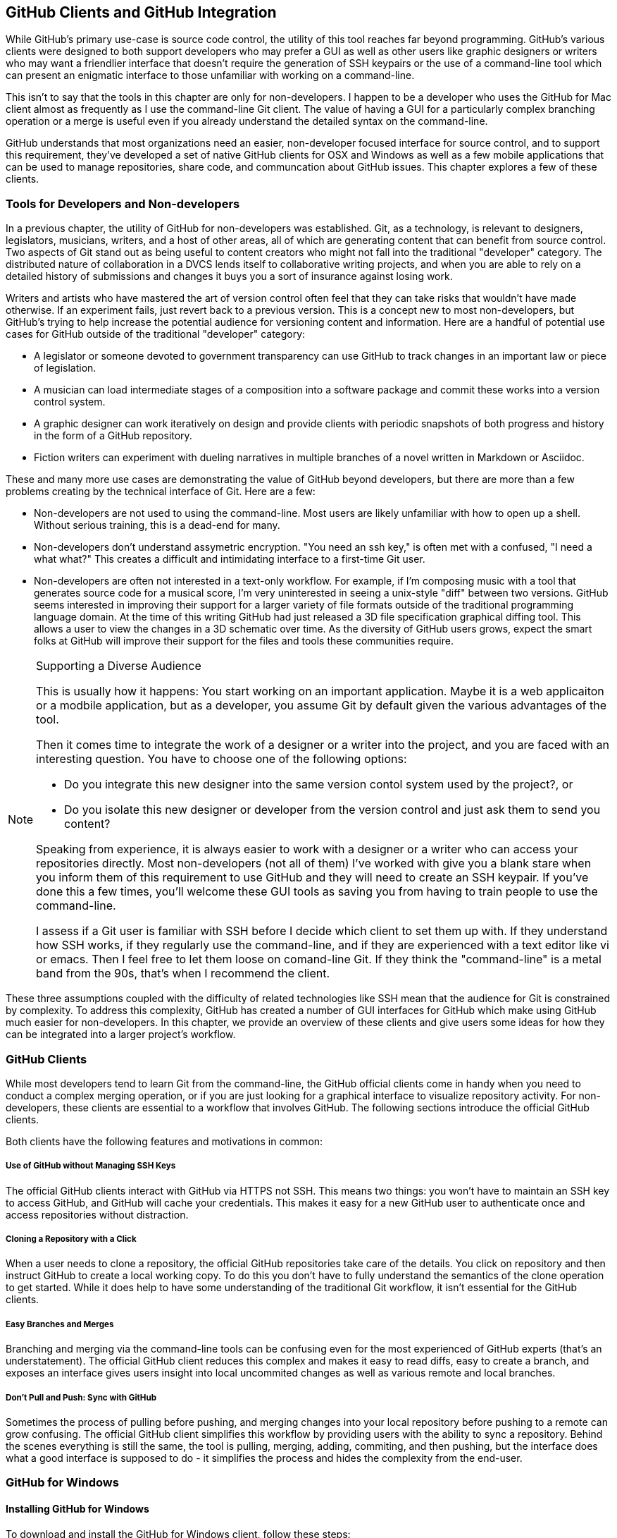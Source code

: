 [[chapter-clients]]
== GitHub Clients and GitHub Integration

While GitHub's primary use-case is source code control, the utility of
this tool reaches far beyond programming.  GitHub's various clients
were designed to both support developers who may prefer a GUI as well
as other users like graphic designers or writers who may want a
friendlier interface that doesn't require the generation of SSH
keypairs or the use of a command-line tool which can present an
enigmatic interface to those unfamiliar with working on a
command-line.   

This isn't to say that the tools in this chapter are only for
non-developers.   I happen to be a developer who uses the GitHub for
Mac client almost as frequently as I use the command-line Git client.
The value of having a GUI for a particularly complex branching
operation or a merge is useful even if you already understand the
detailed syntax on the command-line.

GitHub understands that most organizations need an
easier, non-developer focused interface for source control, and to
support this requirement, they've developed a set of native GitHub
clients for OSX and Windows as well as a few mobile applications that
can be used to manage repositories, share code, and communcation about
GitHub issues.   This chapter explores a few of these clients.

=== Tools for Developers and Non-developers

In a previous chapter, the utility of GitHub for non-developers was
established.  Git, as a technology, is relevant to designers,
legislators, musicians, writers, and a host of other areas, all of
which are generating content that can benefit from source control.
Two aspects of Git stand out as being useful to content creators who
might not fall into the traditional "developer" category.  The
distributed nature of collaboration in a DVCS lends itself to
collaborative writing projects, and when you are able to rely on a
detailed history of submissions and changes it buys you a sort of
insurance against losing work.   

Writers and artists who have mastered the art of version control often
feel that they can take risks that wouldn't have made otherwise.  If
an experiment fails, just revert back to a previous version.  This is
a concept new to most non-developers, but GitHub's trying to help
increase the potential audience for versioning content and
information.   Here are a handful of potential use cases for GitHub
outside of the traditional "developer" category:

* A legislator or someone devoted to government transparency can use
  GitHub to track changes in an important law or piece of
  legislation.
* A musician can load intermediate stages of a composition into a
  software package and commit these works into a version control
  system.
* A graphic designer can work iteratively on design and provide
  clients with periodic snapshots of both progress and history in the
  form of a GitHub repository.
* Fiction writers can experiment with dueling narratives in multiple
  branches of a novel written in Markdown or Asciidoc.

These and many more use cases are demonstrating the value of GitHub
beyond developers, but there are more than a few problems creating by
the technical interface of Git.  Here are a few:

* Non-developers are not used to using the command-line.  Most users
  are likely unfamiliar with how to open up a shell.  Without serious
  training, this is a dead-end for many.
* Non-developers don't understand assymetric encryption.   "You need
  an ssh key," is often met with a confused, "I need a what what?"
  This  creates a difficult and
  intimidating interface to a first-time Git user.
* Non-developers are often not interested in a text-only workflow.
  For example, if I'm composing music with a tool that generates
  source code for a musical score, I'm very uninterested in seeing a
  unix-style "diff" between two versions. GitHub seems interested in 
  improving their support for a larger variety of file formats outside
  of the traditional programming language domain. At the time of this 
  writing GitHub had just released a 3D file specification graphical diffing
  tool. This allows a user to view the changes in a 3D schematic over time. 
  As the diversity of GitHub users grows, expect the smart folks at GitHub
  will improve their support for the files and tools these communities
  require.
  
  

.Supporting a Diverse Audience
[NOTE]
=====================================================================
This is usually how it happens:   You start working on an important
application.   Maybe it is a web applicaiton or a modbile
application, but as a developer, you assume Git by default given the
various advantages of the tool.

Then it comes time to integrate the work of a designer or a writer
into the project, and you are faced with an interesting question.  You
have to choose one of the following options:

* Do you integrate this new designer into the same
version contol system used by the project?, or

* Do you isolate this new designer or developer from the version
control and just ask them to send you content?

Speaking from experience, it is always easier to work with a designer
or a writer who can access your repositories directly.  Most
non-developers (not all of them) I've worked with give you a blank
stare when you inform them of this requirement to use GitHub and they
will need to create an SSH keypair.  If you've done this a few times,
you'll welcome these GUI tools as saving you from having to train
people to use the command-line.

I assess if a Git user is familiar with SSH
before I decide which client to set them up with.   If they understand
how SSH works, if they regularly use the command-line, and if they are
experienced with a text editor like vi or emacs.    Then I feel free
to let them loose on comand-line Git.    If they think the "command-line"
is a metal band from the 90s, that's when I recommend the client.
=====================================================================

These three assumptions coupled with the difficulty of related
technologies like SSH mean that the audience for Git is constrained by
complexity.  To address this complexity, GitHub has created a number
of GUI interfaces for GitHub which make using GitHub much easier for
non-developers.  In this chapter, we provide an overview of these
clients and give users some ideas for how they can be integrated into
a larger project's workflow.

=== GitHub Clients

While most developers tend to learn Git from the command-line, the
GitHub official clients come in handy when you need to conduct a
complex merging operation, or if you are just looking for a graphical
interface to visualize repository activity.  For non-developers, these
clients are essential to a workflow that involves GitHub.  The following
sections introduce the official GitHub clients.

Both clients have the following features and motivations in common:

===== Use of GitHub without Managing SSH Keys 

The official GitHub clients interact with GitHub via HTTPS not SSH.
This means two things:  you won't have to maintain an SSH key to
access GitHub, and GitHub will cache your credentials.    This makes
it easy for a new GitHub user to authenticate once and access
repositories without distraction.

===== Cloning a Repository with a Click

When a user needs to clone a repository, the official GitHub
repositories take care of the details.    You click on  repository and
then instruct GitHub to create a local working copy.   To do this you
don't have to fully understand the semantics of the clone operation to
get started.  While it does help to have some understanding of the
traditional Git workflow, it isn't essential for the GitHub clients.

===== Easy Branches and Merges

Branching and merging via the command-line tools can be confusing even
for the most experienced of GitHub experts (that's an understatement).
The official GitHub client reduces this complex and makes it easy to
read diffs, easy to create a branch, and exposes an interface gives
users insight into local uncommited changes as well as various remote
and local branches.

===== Don't Pull and Push: Sync with GitHub

Sometimes the process of pulling before pushing, and merging changes
into your local repository before pushing to a remote can grow
confusing.   The official GitHub client simplifies this workflow by
providing users with the ability to sync a repository.   Behind the
scenes everything is still the same, the tool is pulling, merging,
adding, commiting, and then pushing, but the interface does what a
good interface is supposed to do - it simplifies the process and hides
the complexity from the end-user.

=== GitHub for Windows

==== Installing GitHub for Windows

To download and install the GitHub for Windows client, follow these
steps:

* Go to http://windows.github.com/ to download the GitHub client.
  There is a green download button in the upper right-hand corner of
  the page.

image::images/clients-windows-download.png[]

You don't need to login to download the client, and the prerequisites
are a Windows machine running either Windows XP, Vista, 7 or 8.

*  Once you've installed GitHub for Windows, you will have a GitHub
   icon on your desktop that looks like the following icon.
   Double-click on this icon, or start GitHub for Windows via the
   Start menu.

image::images/clients-windows-icon.png[]

* The first time you start GitHub for Windows it will ask you to
  Connect GitHub for Windows to your GitHub account.   Login with your
  GitHub username and GitHub password.  Click on Log In.

image::images/clients-windows-login.png[]

* Once you've logged in.   GitHub will then ask you to supply your
  email address and your full name.    Supply these two pieces of
  information and click on Continur.

image::images/clients-windows-configure.png[]

Once you've installed GitHub for Windows you can start copying (or
cloning) repositories from GitHub to your local computer and start
collaborating with others. 

==== Working with GitHub for Windows

When you start GitHub for Windows for the first time, you will a
screen that resembles the following figure.  This is interface is
unique to the GitHub for Windows tool and it is a simple view of the
repositories you have access to. 

===== Cloning  a Repository in GitHub for Windows

The first step when working with GitHub for Windows is to clone a repository.

image::images/clients-windows-cloning.png[]

On the left-hand side of the interface you will see a link to your
local repositories as well a link to your GitHub profile and a list of all of the organizations you
are a member of.    The first time you need to work with a repository,
you'll need to clone it.

To clone a repository, simply select your organization or the
organization it is a part of and then click on the "clone" button as
shown in the previous figure.   Cloning a repository will copy it to
your local computer where you can start making changes.     

===== Viewing a Repository in GitHub for Windows

Once you've cloned a repository, click on the repository in GitHub for
Windows to explore the change history.

image::images/clients-windows-repository.png[]

This change history is a record of every commit that has been pushed
to the master branch of the repository you've just cloned.   You can
switch branches from this interface or you can inspect commits and see
specific changes, but most users will want to know where the clone
repository resides on disk.  

===== Opening a Repository in Windows Explorer

To open a repository either in Windows
Explorer or a shell, click on the tools link as shown in the following figure.

image::images/clients-windows-tools.png[]

Once you've made changes to a project, you will return to GitHub for
Windows and note that this repository has noticed an uncommitted
change.   

===== Commiting a Change to a Local Repository

At this point you should supply a commit subject and a
commit comment, and then click on the Commit button.  This operation
doesn't commit a change to GitHub, it commits the change to your local repository.

image::images/clients-windows-uncommitted.png[]

===== Pushing Changes to GitHub

You've cloned a repository, you've modified files on disk, and you've
committed a change to your local repository.    It is important to
realize that you haven't modified a remote repository.  You haven't
sent your changes to the GitHub repository.

While GitHub for Windows calls this operation a sync, what you are
doing when you press on the sync button as shown in the following
figure is performing a Git "push".  A Git push takes your repository
and synchronizes it with a remote repository.

image::images/clients-windows-sync.png[]

When you sync a repository there are a few things that can happen.
GitHub for Windows is communicating with the remote repository to
figure out if there were any changes between the time you cloned the
repository and the time you sync'd.

=== GitHub for Mac

GitHub for Mac was the original client-side GUI for GitHub, and it
provides a much richer set of features than GitHub for Windows.
While GitHub for windows is a capable tool, GitHub for Mac is a
first-class GitHub client aimed at both novice and experience users of
GitHub.

==== Installing GitHub for Mac

To download and install the GitHub for OSX client, follow these steps:

* Go to http://mac.github.com/ to download the GitHub client.    There
  is a bright orange download button in the uppoer right-hand corner
  of the page.  Click on that.

image::images/clients-osx-download.png[]

* When you download GitHub for Mac you are downloading a ZIP file
  containing a GitHub.app file.   Copy this file to your /Applications
  directory and copy it to the OSX Dock so you can find it.

* To start GitHub for Mac, click on the GitHub.app file in
  /Applications, or in your Dock.

* Once you've installed GitHub for Mac and started the application you
  will see a window resembling the following figure.   This isn't very
  helpful until you've connected GitHub for Mac to your GitHub account.

image::images/clients-osx-start.png[]

* To login to you GitHub account from GitHub for Mac you'll need to
  open Preferences by selecting Preferences... from the GitHub menu.

image::images/clients-osx-credentials.png[]

* Supply you GitHub username and password in this dialog and then
  click on Login. 

At this point GitHub for Windows is installed and ready to use.  You
are ready to start clone, collaborating, commiting, and syncing with a
GitHub hosted Git repository.

==== Working with GitHub for Mac

The following sections outline tasks you will be performing when you
use GitHub for Mac.  While this chapter doesn't give you an exhaustive
overview of every possible GitHub for Mac task you may encounter, it
does give you an overview of what this tool has to offer.

===== Cloning a Git Repository

The first thing you'll want to do is clone a repository from GitHub.
When you clone a repository you are copying the repository to your
local computer so you can modify files and commit them to your local
copy of the repository.

As shown in the figure below, to clone a repository, click on either
your profile or an organization you are a member of and select the
repository you want to clone.  In this case, I'm cloning the try-git
repository a repository that is related to the GitHub training class.
Find the repository you wan to clone and click on Clone Repository.

image::images/clients-osx-clone.png[]

Once you click on Clone Repository, GitHub for Mac will ask you to
choose a destination directory for your cloned repository.    In the
following figure, I'm asking GitHub for Mac to clone the try-git
repository and place it in ~/try-git.

image::images/clients-osx-clone-location.png[]

Cloning a repository can take some time, but once it is done with this
process you will see the repository in a list of cloned repositories.

===== Reviewing Repository History

Click on the cloned repository to see a list of changes and commits in
a repository.  The following figure shows you  a few of the commits in
a cloned try-git repository.  Here you can see the time of the commit
and also the author of the commit.

image::images/clients-osx-commits.png[]

Click on a particular commit to see details about the contents of that
commit.  Which files were affected by the commit and what changes were
introduced by the commit. 

image::images/clients-osx-history.png[]

===== Working with a Local Repository

If you've cloned a repository with GitHub for Mac, there's a good
chance that you'll want to manipulate and edit these files.   GitHub
for Mac makes it easy to open up a local repository in the Finder.
Just right-click on a repository and select "Show in Finder".   This
will load a New Finder window that displays the contents of the cloned
repository.

image::images/clients-osx-finder.png[]

===== Commiting Changes to a Local Git Repository

Let's assume that you've made changes to content in a local clone of a
remote Git repository.  After you've made those changes you would then
return to GitHub for Mac and see an indication that there are pending,
uncommitted changes in the local filesystems.

The following figure displays the interface.  If you've changed binary
files, you won't see the same level of detail about what has changed,
but in this figure you can see that a single file has been added to
the project.   To commit the change to you local Git repository,
supply a commit subject and a commit message and click on Commit.

image::images/clients-osx-changes.png[]

Note that you can get very detailed if you are trying to commit only
specific lines, the GitHub for Mac interface provides you with a very
detailed interface to make fine grained selections for a commit.   

===== Syncing  a Local Repository with GitHub

Committing to a local repository tracks changes in the local
repository, but to collaborate with other content creators and
developers you are going to want to synchronize your changes with the
remote repository.   

To synchronize (or push) your local Git repository with the server,
click on the Changes panel of a repository and examine the lower
section of the panel labeled "Unsynced Commits".   This area contains
commits which have been committed locally, but which have yet to be
synchronized with the server.

To synchronize these commits, click on the "Sync" butten as shown in
the following figure.   

image::images/clients-osx-sync.png[]

When you synchronize a local repository with a remote repository,
GitHub for Mac will then attempt to write your changes to the remote
repository.   Often if a change was made between the time you cloned
the repository and the time you synchronized the repository, these
changes may have introduced conflicts.   GitHub for Mac may prompt you
to resolve any conflicts found during this process.

===== Creating and Publishing Branches

A common practice in GitHub is the creation of branches for both
features and individuals.  While branches are very powerful tools to
use when working on a large team, the command-line interface can be
intimidating.   Luckily for users unfamiliar with the nuances of Git
branching, there is the branching integration in GitHub for Mac.

image::images/clients-osx-branches.png[]

This interface allows you to very quickly create new branches, commit
to new branches, and then publish these branches to a remote
repository.


=== Command Line Tools

There are two good reasons to use command-line tools and adapters for
GitHub.  The first is productivity and the second is that command-line
utilities are easy to integrate with everything.

Most people work best when they are free from distraction, and any
 workflow that involves a browser-based tool often invites many
 opportunities for lost time.   While a developer may be focused and
 "in the zone" in an IDE or and Editor, as soon as they have to open
 up a web browser and navigate to a web page, there's a real chance
 that they will be distracted by Reddit, Facebook, or a thousand other
 productivity-destroying web sites.  The species has perfected the art
 of distraction and the most disruptive force in your organization is
 the web browser.   It makes sense to do all you can to avoid it when
 you have achieved that elusive state of "flow".

The second reason to think about command-line alternatives to
the GitHub web site is that command-line utillities are often much
easier to integrate with existing development workflows.   If you need
to list all the outstanding issues in a nightly email, or if you need
to automate some process in a bash or Ruby script, a command-line
utility is that missing piece of integration that makes it possible.   

Most of the command-line utilities in this section make use of the
rich GitHub API.  This API is described in a later chapter.   At least
two of the tools described below are the product Chris Wanstrath
(https://github.com/defunkt), a GitHub employee who appears to do
nothing but create useful tools and extensions.   Wanstrath has even
gone as far as creating a GitHub Emacs mode for Gists (https://github.com/defunkt/gist.el).


==== Working with GitHub Issues on the Command Line (ghi)

If you rely on GitHub issues, Stephen Celis
(https://github.com/stephencelis) has written a tool that allows you
to browse, search, edit, and comment on GitHub issues from the
command-line.  If you are a developer more used to working from an
editor or the command-line, this tool can save you some considerable
time.   

The GitHub project for the GitHub utility can be found here: https://github.com/stephencelis/ghi

To install ghi run:

----
curl -s https://raw.github.com/stephencelis/ghi/master/ghi > ghi && \
  chmod 755 ghi && \
  mv ghi /usr/local/bin
----

Once you've installed ghi, you'll need to generate a token used by ghi
to access the GitHub API.  To do this run "ghi config --auth" as shown
below and enter your GitHub password:

----
$ ghi config --auth tobrien
Enter tobrien's GitHub password (never stored): ******
Your ~/.gitconfig has been modified by way of:

  git config --global ghi.token <API_TOKEN>
----

With ghi you can show, list, open, close, and comment on GitHub issues
directly from a cloned repository.   Here's an example of how ghi can
be used on a cloned repository:

----
$ git clone git://github.com/libgit2/libgit2.git
Cloning into 'libgit2'...
Receiving objects: 100% (33140/33140), 8.82 MiB | 160 KiB/s, done.
Resolving deltas: 100% (23654/23654), done.
$ cd libgit2/
$ ghi show 1403
1403: Optional tracing back to consumers
@ethomson opened this pull request 34 days ago.  closed  (4 comments)

    We would like to have more diagnostic data coming out of libgit2 and going 
    into our application logs.  We are particularly concerned with warnings and 
----

==== Extending Command Line Git for GitHub (hub)

Hub (https://github.com/defunkt/hub) is a tool to make working
with GitHub easier by allowing you to skip some of the standard Git
syntax in favor of using GitHub names and locations for repositories.
For example, using Hub you can checkout the GitHub repository
"libgit2/objective-git" by just running:

----
$ hub clone libgit2/objective-git
----

With standard Git the same clone command would be written as:

----
$ git clone git://github.com/libgit2/objective-git.git
----

There's an impressive list of abbreviated commands and syntax that
reduces the amount of typing by making the assumption that your
repositories are hosted on GitHub.  You can compare tags, clone
repositories, checkout code, fork repositories, and more using Hub,
and many people go as far as making "git" just an alias for Hub. Hub 
even has integration with command autocompletion in ZSH and Bash.

To install Hub, run the following command:

----
$ curl http://defunkt.io/hub/standalone -sLo ~/bin/hub &&
  chmod +x ~/bin/hub
----

The only downside of using Hub is that you will become used to the
convenience and may start to mistake some of the time-saving Hub
syntax as functionality that is built into Git.   This isn't the case,
and if you ever need to interact with Git repositories not hosted on
Git you may not want to go as far as aliasing 'git' to 'hub'.

==== Using gist from the Command Line (gist)

The Gist command-line client (https://github.com/defunkt/gist) makes
the code snippet sharing service Gist accessible to be who would
rather not have to fire up a browser to share simple snippets of
code.  Here's how it works.

While there are a number of ways to install the Gist command-line
client, the most straightfoward is to run the following command:

----
$ curl -s https://raw.github.com/defunkt/gist/master/gist > gist &&
  chmod 755 gist &&
  mv gist /usr/local/bin/gist
----

Once you've installed Gist you can use it to share files or pipe
something to standard input.  Here's an example which also shows you
the (somewhat insecure) approach to configuring your credentials for
the Gist command-line client:

----
$ export GITHUB_USER=tobrien
$ export GITHUB_PASSWORD=supersecret
$ echo "1 2 3 4 5 6 7 8 9 10" | gist --private
https://gist.github.com/5dd2e3351f641c73ff43
----

You can supply a description on the command-line or you create a
public Gist using this tool.    You can control the syntax
highlighting and other options. 

=== Mobile Applications for GitHub



==== Using GitHub from an Android Device

http://mobile.github.com/#android

==== Working with GitHub Issues from an iOS Device

GitHub's mobile application on iOS emphasizes issues and the
communication that surround GitHub issues.  When you log into the
GitHub issues application, you will see a list of repositories and
organizations you are a member of.

image::images/clients-mobile-issues-home.png[]

If you drill into a particular project, you will see a timeline of
issues that have been recently updated.

image::images/clients-mobile-issues-projects.png[]

You can then drill into a particular issue and see the comment thread
and any activity related to this issue.

image::images/clients-mobile-issues-detail.png[]

To find GitHub's applications in the Apple App Store or to learn more
about the Issues application go to http://mobile.github.com/#ios

==== Finding a Job using GitHub Mobile Applications

GitHub also publishes a mobile application to help job seekers find
jobs posted on GitHub from various companies.  You can search by
proximity to your device, and you can also search for specific terms.

image::images/clients-mobile-job-list.png[]

To find GitHub's Jobs application in the Apple App Store, open the App
Store on an iOS device and search for "GitHub Jobs".

image::images/clients-modile-jobs.png[]

=== IDE Integration with GitHub

==== Eclipse Integration: Mylyn GitHub Connector

http://www.vogella.com/articles/EGit/article.html#github_mylyn

==== IntelliJ Integration

Includes Rubymine, PHPStorm and all of the other tools by the same
company.

http://blogs.jetbrains.com/idea/2010/10/github-integration-in-intellij-idea-base-features/

==== XCode

Objective-C developers can benefit from XCode integration with Git.

https://developer.apple.com/technologies/tools/whats-new.html#version-editor

==== Visual Studio

https://github.com/techtalk/SpecFlow/wiki/Visual-Studio-2012-Integration

=== Development Infrastucture with GitHub

==== Integrating Jenkins Builds with GitHub Projects

https://wiki.jenkins-ci.org/display/JENKINS/GitHub+Plugin

==== Integrating Bamboo Builds with GitHub Projects

https://github.com/andypols/git-bamboo-plugin

==== Using the Atlassian JIRA GitHub Connector

https://marketplace.atlassian.com/plugins/com.atlassian.jira.plugins.github;jsessionid=15m4r6kul934rivrwt96h0lmr

==== Integration with Travis-CI

https://travis-ci.org/
